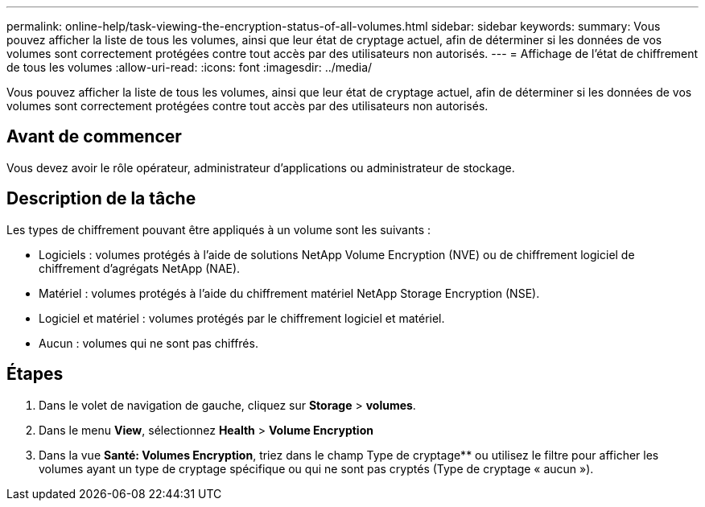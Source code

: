 ---
permalink: online-help/task-viewing-the-encryption-status-of-all-volumes.html 
sidebar: sidebar 
keywords:  
summary: Vous pouvez afficher la liste de tous les volumes, ainsi que leur état de cryptage actuel, afin de déterminer si les données de vos volumes sont correctement protégées contre tout accès par des utilisateurs non autorisés. 
---
= Affichage de l'état de chiffrement de tous les volumes
:allow-uri-read: 
:icons: font
:imagesdir: ../media/


[role="lead"]
Vous pouvez afficher la liste de tous les volumes, ainsi que leur état de cryptage actuel, afin de déterminer si les données de vos volumes sont correctement protégées contre tout accès par des utilisateurs non autorisés.



== Avant de commencer

Vous devez avoir le rôle opérateur, administrateur d'applications ou administrateur de stockage.



== Description de la tâche

Les types de chiffrement pouvant être appliqués à un volume sont les suivants :

* Logiciels : volumes protégés à l'aide de solutions NetApp Volume Encryption (NVE) ou de chiffrement logiciel de chiffrement d'agrégats NetApp (NAE).
* Matériel : volumes protégés à l'aide du chiffrement matériel NetApp Storage Encryption (NSE).
* Logiciel et matériel : volumes protégés par le chiffrement logiciel et matériel.
* Aucun : volumes qui ne sont pas chiffrés.




== Étapes

. Dans le volet de navigation de gauche, cliquez sur *Storage* > *volumes*.
. Dans le menu *View*, sélectionnez *Health* > *Volume Encryption*
. Dans la vue *Santé: Volumes Encryption*, triez dans le champ Type de cryptage** ou utilisez le filtre pour afficher les volumes ayant un type de cryptage spécifique ou qui ne sont pas cryptés (Type de cryptage « aucun »).

